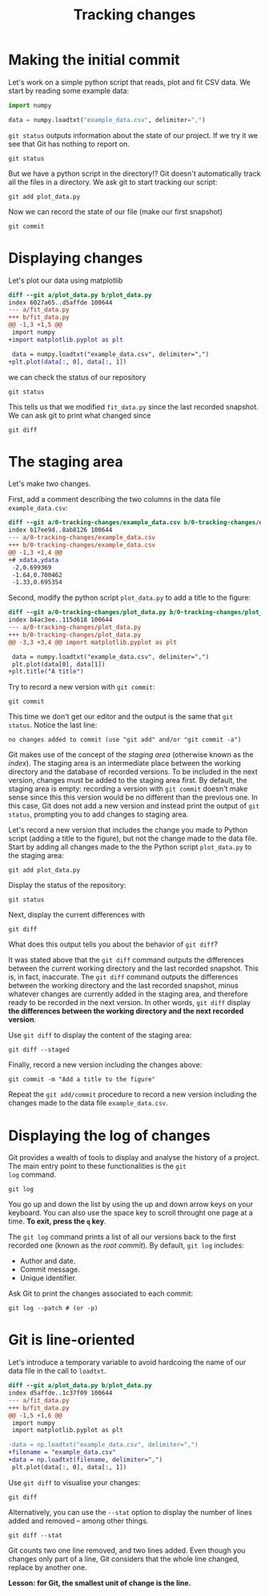 #+LATEX_HEADER: \usepackage{geometry}[bottom=2cm, top=2cm, left=2cm, right=2cm]
#+OPTIONS: author:nil date:nil toc:nil
#+TITLE:Tracking changes

* Making the initial commit

Let's work on a simple python script that reads, plot and fit CSV
data. We start by reading some example data:

#+begin_src python :tangle 0-tracking-changes/plot_data.py :exports code
  import numpy

  data = numpy.loadtxt("example_data.csv", delimiter=",")
#+end_src

=git status= outputs information about the state of our project. If we
try it we see that Git has nothing to report on.

#+begin_src shell
  git status
#+end_src

But we have a python script in the directory!? Git doesn't
automatically track all the files in a directory. We ask git to start
tracking our script:

#+begin_src shell
  git add plot_data.py
#+end_src

Now we can record the state of our file (make our first snapshot)

#+begin_src shell
  git commit
#+end_src

* Displaying changes

Let's plot our data using matplotlib

#+begin_src diff
  diff --git a/plot_data.py b/plot_data.py
  index 6027a65..d5affde 100644
  --- a/fit_data.py
  +++ b/fit_data.py
  @@ -1,3 +1,5 @@
   import numpy
  +import matplotlib.pyplot as plt

   data = numpy.loadtxt("example_data.csv", delimiter=",")
  +plt.plot(data[:, 0], data[:, 1])
#+end_src

we can check the status of our repository

#+begin_src shell
  git status
#+end_src

This tells us that we modified ~fit_data.py~ since the last recorded
snapshot. We can ask git to print what changed since

#+begin_src shell
  git diff
#+end_src

* The staging area

Let's make two changes.

First, add a comment describing the two columns in the data file
=example_data.csv=:

#+begin_src diff :exports code
  diff --git a/0-tracking-changes/example_data.csv b/0-tracking-changes/example_data.csv
  index b17ee9d..8ab8126 100644
  --- a/0-tracking-changes/example_data.csv
  +++ b/0-tracking-changes/example_data.csv
  @@ -1,3 +1,4 @@
  +# xdata,ydata
   -2,0.699369
   -1.64,0.700462
   -1.33,0.695354
#+end_src

Second, modify the python script =plot_data.py= to add a title to the
figure:

#+begin_src diff :exports code
  diff --git a/0-tracking-changes/plot_data.py b/0-tracking-changes/plot_data.py
  index b4ac3ee..115d618 100644
  --- a/0-tracking-changes/plot_data.py
  +++ b/0-tracking-changes/plot_data.py
  @@ -3,3 +3,4 @@ import matplotlib.pyplot as plt

   data = numpy.loadtxt("example_data.csv", delimiter=",")
   plt.plot(data[0], data[1])
  +plt.title("A title")
#+end_src

Try to record a new version with =git commit=:

#+begin_src shell
  git commit
#+end_src

This time we don't get our editor and the output is the same that ~git
status~. Notice the last line:

#+begin_example
  no changes added to commit (use "git add" and/or "git commit -a")
#+end_example

Git makes use of the concept of the /staging area/ (otherwise known as
the /index/).  The staging area is an intermediate place between the
working directory and the database of recorded versions. To be
included in the next version, changes must be added to the staging
area first. By default, the staging area is empty: recording a version
with =git commit= doesn't make sense since this this version would be
no different than the previous one. In this case, Git does not add a
new version and instead print the output of =git status=, prompting
you to add changes to staging area.

Let's record a new version that includes the change you made to Python
script (adding a title to the figure), but not the change made to the
data file. Start by adding all changes made to the the Python script
=plot_data.py= to the staging area:

#+begin_src shell
  git add plot_data.py
#+end_src

Display the status of the repository:

#+begin_src shell
  git status
#+end_src

Next, display the current differences with

#+begin_src shell
  git diff
#+end_src

What does this output tells you about the behavior of =git diff=?

It was stated above that the =git diff= command outputs the
differences between the current working directory and the last
recorded snapshot. This is, in fact, inaccurate. The =git diff=
command outputs the differences between the working directory and the
last recorded snapshot, minus whatever changes are currently added in
the staging area, and therefore ready to be recorded in the next
version. In other words, =git diff= display *the differences between
the working directory and the next recorded version*.

Use =git diff= to display the content of the staging area:

#+begin_src shell
  git diff --staged
#+end_src

Finally, record a new version including the changes above:

#+begin_src shell
  git commit -m "Add a title to the figure"
#+end_src

Repeat the =git add/commit= procedure to record a new version
including the changes made to the data file =example_data.csv=.

[[file:img/git-staging-area.png]]

* Displaying the log of changes

Git provides a wealth of tools to display and analyse the history of a
project. The main entry point to these functionalities is the =git
log= command.

#+begin_src shell :exports code
  git log
#+end_src

#+begin_src shell :exports results
  git log -n 3
#+end_src

You go up and down the list by using the up and down arrow keys on
your keyboard. You can also use the space key to scroll throught one
page at a time. *To exit, press the =q= key*.

The =git log= command prints a list of all our versions
back to the first recorded one (known as the /root commit/). By
default, =git log= includes:

- Author and date.
- Commit message.
- Unique identifier.

Ask Git to print the changes associated to each commit:

#+begin_src shell :exports code
  git log --patch # (or -p)
#+end_src

#+begin_src shell :exports results
  git log -p -3
#+end_src

* Git is line-oriented

Let's introduce a temporary variable to avoid hardcoing the name of
our data file in the call to ~loadtxt~.

#+begin_src diff
  diff --git a/plot_data.py b/plot_data.py
  index d5affde..1c37f09 100644
  --- a/fit_data.py
  +++ b/fit_data.py
  @@ -1,5 +1,6 @@
   import numpy
   import matplotlib.pyplot as plt

  -data = np.loadtxt("example_data.csv", delimiter=",")
  +filename = "example_data.csv"
  +data = np.loadtxt(filename, delimiter=",")
   plt.plot(data[:, 0], data[:, 1])
#+end_src

Use =git diff= to visualise your changes:

#+begin_src shell
  git diff
#+end_src

Alternatively, you can use the =--stat= option to display the number
of lines added and removed -- among other things.

#+begin_src shell
  git diff --stat
#+end_src

Git counts two one line removed, and two lines added. Even though you
changes only part of a line, Git considers that the whole line
changed, replace by another one.

*Lesson: for Git, the smallest unit of change is the line.*
